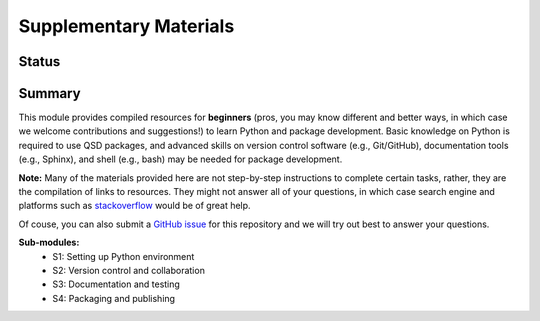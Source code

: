 =======================
Supplementary Materials
=======================


Status
------
.. image:: https://img.shields.io/badge/status-under%20development-blue?style=flat


Summary
-------
This module provides compiled resources for **beginners** (pros, you may know different and better ways, in which case we welcome contributions and suggestions!) to learn Python and package development. Basic knowledge on Python is required to use QSD packages, and advanced skills on version control software (e.g., Git/GitHub), documentation tools (e.g., Sphinx), and shell (e.g., bash) may be needed for package development.

**Note:**
Many of the materials provided here are not step-by-step instructions to complete certain tasks, rather, they are the compilation of links to resources. They might not answer all of your questions, in which case search engine and platforms such as `stackoverflow <https://stackoverflow.com/>`_ would be of great help.

Of couse, you can also submit a `GitHub issue <https://github.com/yalinli2/EDUxQSD/issues>`_ for this repository and we will try out best to answer your questions.


**Sub-modules:**
	- S1: Setting up Python environment
	- S2: Version control and collaboration
	- S3: Documentation and testing
	- S4: Packaging and publishing